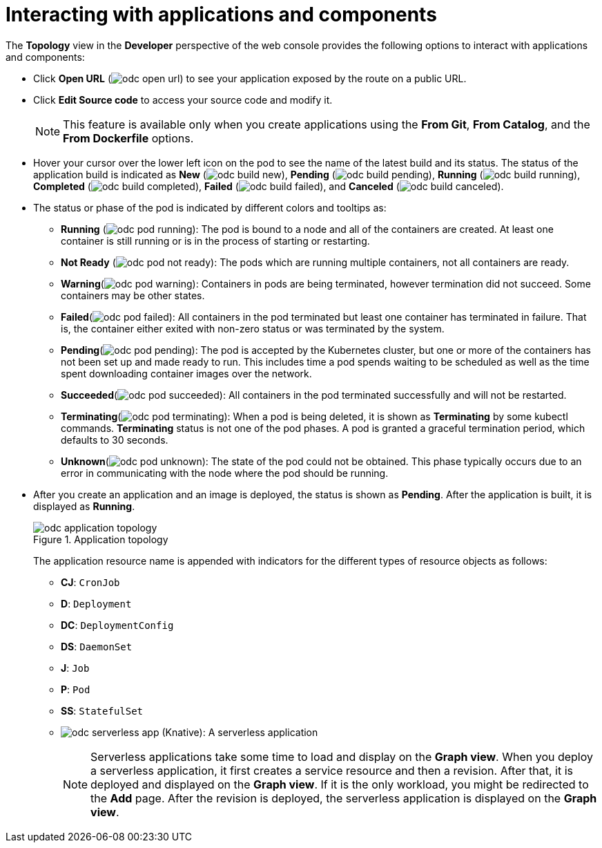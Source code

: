 [id="odc-interacting-with-applications-and-components_{context}"]
= Interacting with applications and components

The *Topology* view in the *Developer* perspective of the web console provides the following options to interact with applications and components:

* Click *Open URL* (image:odc_open_url.png[title="Application Link"]) to see your application exposed by the route on a public URL.
* Click *Edit Source code* to access your source code and modify it.
+
[NOTE]
====
This feature is available only when you create applications using the *From Git*, *From Catalog*, and the *From Dockerfile* options.
====
+
* Hover your cursor over the lower left icon on the pod to see the name of the latest build and its status. The status of the application build is indicated as *New* (image:odc_build_new.png[title="New Build"]), *Pending* (image:odc_build_pending.png[title="Pending Build"]), *Running* (image:odc_build_running.png[title="Running Build"]), *Completed* (image:odc_build_completed.png[title="Completed Build"]), *Failed* (image:odc_build_failed.png[title="Failed Build"]), and *Canceled* (image:odc_build_canceled.png[title="Canceled Build"]).
* The status or phase of the pod is indicated by different colors and tooltips as:
** *Running* (image:odc_pod_running.png[title="Pod Running"]): The pod is bound to a node and all of the containers are created. At least one container is still running or is in the process of starting or restarting.
** *Not Ready* (image:odc_pod_not_ready.png[title="Pod Not Ready"]): The pods which are running multiple containers, not all containers are ready.
** *Warning*(image:odc_pod_warning.png[title="Pod Warning"]): Containers in pods are being terminated, however termination did not succeed. Some containers may be other states.
** *Failed*(image:odc_pod_failed.png[title="Pod Failed"]): All containers in the pod terminated but least one container has terminated in failure. That is, the container either exited with non-zero status or was terminated by the system.
** *Pending*(image:odc_pod_pending.png[title="Pod Pending"]): The pod is accepted by the Kubernetes cluster, but one or more of the containers has not been set up and made ready to run. This includes time a pod spends waiting to be scheduled as well as the time spent downloading container images over the network.
** *Succeeded*(image:odc_pod_succeeded.png[title="Pod Succeeded"]): All containers in the pod terminated successfully and will not be restarted.
** *Terminating*(image:odc_pod_terminating.png[title="Pod Terminating"]): When a pod is being deleted, it is shown as *Terminating* by some kubectl commands. *Terminating* status is not one of the pod phases. A pod is granted a graceful termination period, which defaults to 30 seconds.
** *Unknown*(image:odc_pod_unknown.png[title="Pod Unknown"]): The state of the pod could not be obtained. This phase typically occurs due to an error in communicating with the node where the pod should be running.

* After you create an application and an image is deployed, the status is shown as *Pending*. After the application is built, it is displayed as *Running*.
+
.Application topology
image::odc_application_topology.png[]
+
The application resource name is appended with indicators for the different types of resource objects as follows:
+
** *CJ*: `CronJob`
** *D*: `Deployment`
** *DC*: `DeploymentConfig`
** *DS*: `DaemonSet`
** *J*: `Job`
** *P*: `Pod`
** *SS*: `StatefulSet`
** image:odc_serverless_app.png[title="Serverless Application"] (Knative): A serverless application
+
[NOTE]
====
Serverless applications take some time to load and display on the *Graph view*. When you deploy a serverless application, it first creates a service resource and then a revision. After that, it is deployed and displayed on the *Graph view*. If it is the only workload, you might be redirected to the *Add* page. After the revision is deployed, the serverless application is displayed on the *Graph view*.
====

